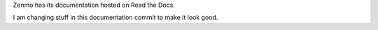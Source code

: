 Zenmo has its documentation hosted on Read the Docs.

I am changing stuff in this documentation commit to make it look good.
